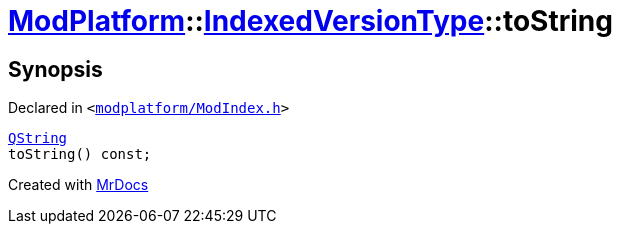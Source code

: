 [#ModPlatform-IndexedVersionType-toString-0c]
= xref:ModPlatform.adoc[ModPlatform]::xref:ModPlatform/IndexedVersionType.adoc[IndexedVersionType]::toString
:relfileprefix: ../../
:mrdocs:


== Synopsis

Declared in `&lt;https://github.com/PrismLauncher/PrismLauncher/blob/develop/launcher/modplatform/ModIndex.h#L83[modplatform&sol;ModIndex&period;h]&gt;`

[source,cpp,subs="verbatim,replacements,macros,-callouts"]
----
xref:QString.adoc[QString]
toString() const;
----



[.small]#Created with https://www.mrdocs.com[MrDocs]#
